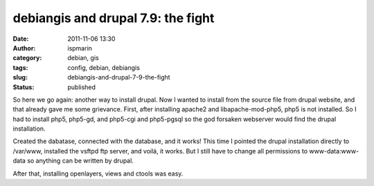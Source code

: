 debiangis and drupal 7.9: the fight
###################################
:date: 2011-11-06 13:30
:author: ispmarin
:category: debian, gis
:tags: config, debian, debiangis
:slug: debiangis-and-drupal-7-9-the-fight
:status: published

So here we go again: another way to install drupal. Now I wanted to
install from the source file from drupal website, and that already gave
me some grievance. First, after installing apache2 and
libapache-mod-php5, php5 is not installed. So I had to install php5,
php5-gd, and php5-cgi and php5-pgsql so the god forsaken webserver would
find the drupal installation.

Created the dabatase, connected with the database, and it works! This
time I pointed the drupal installation directly to /var/www, installed
the vsftpd ftp server, and voilá, it works. But I still have to change
all permissions to www-data:www-data so anything can be written by
drupal.

After that, installing openlayers, views and ctools was easy.
